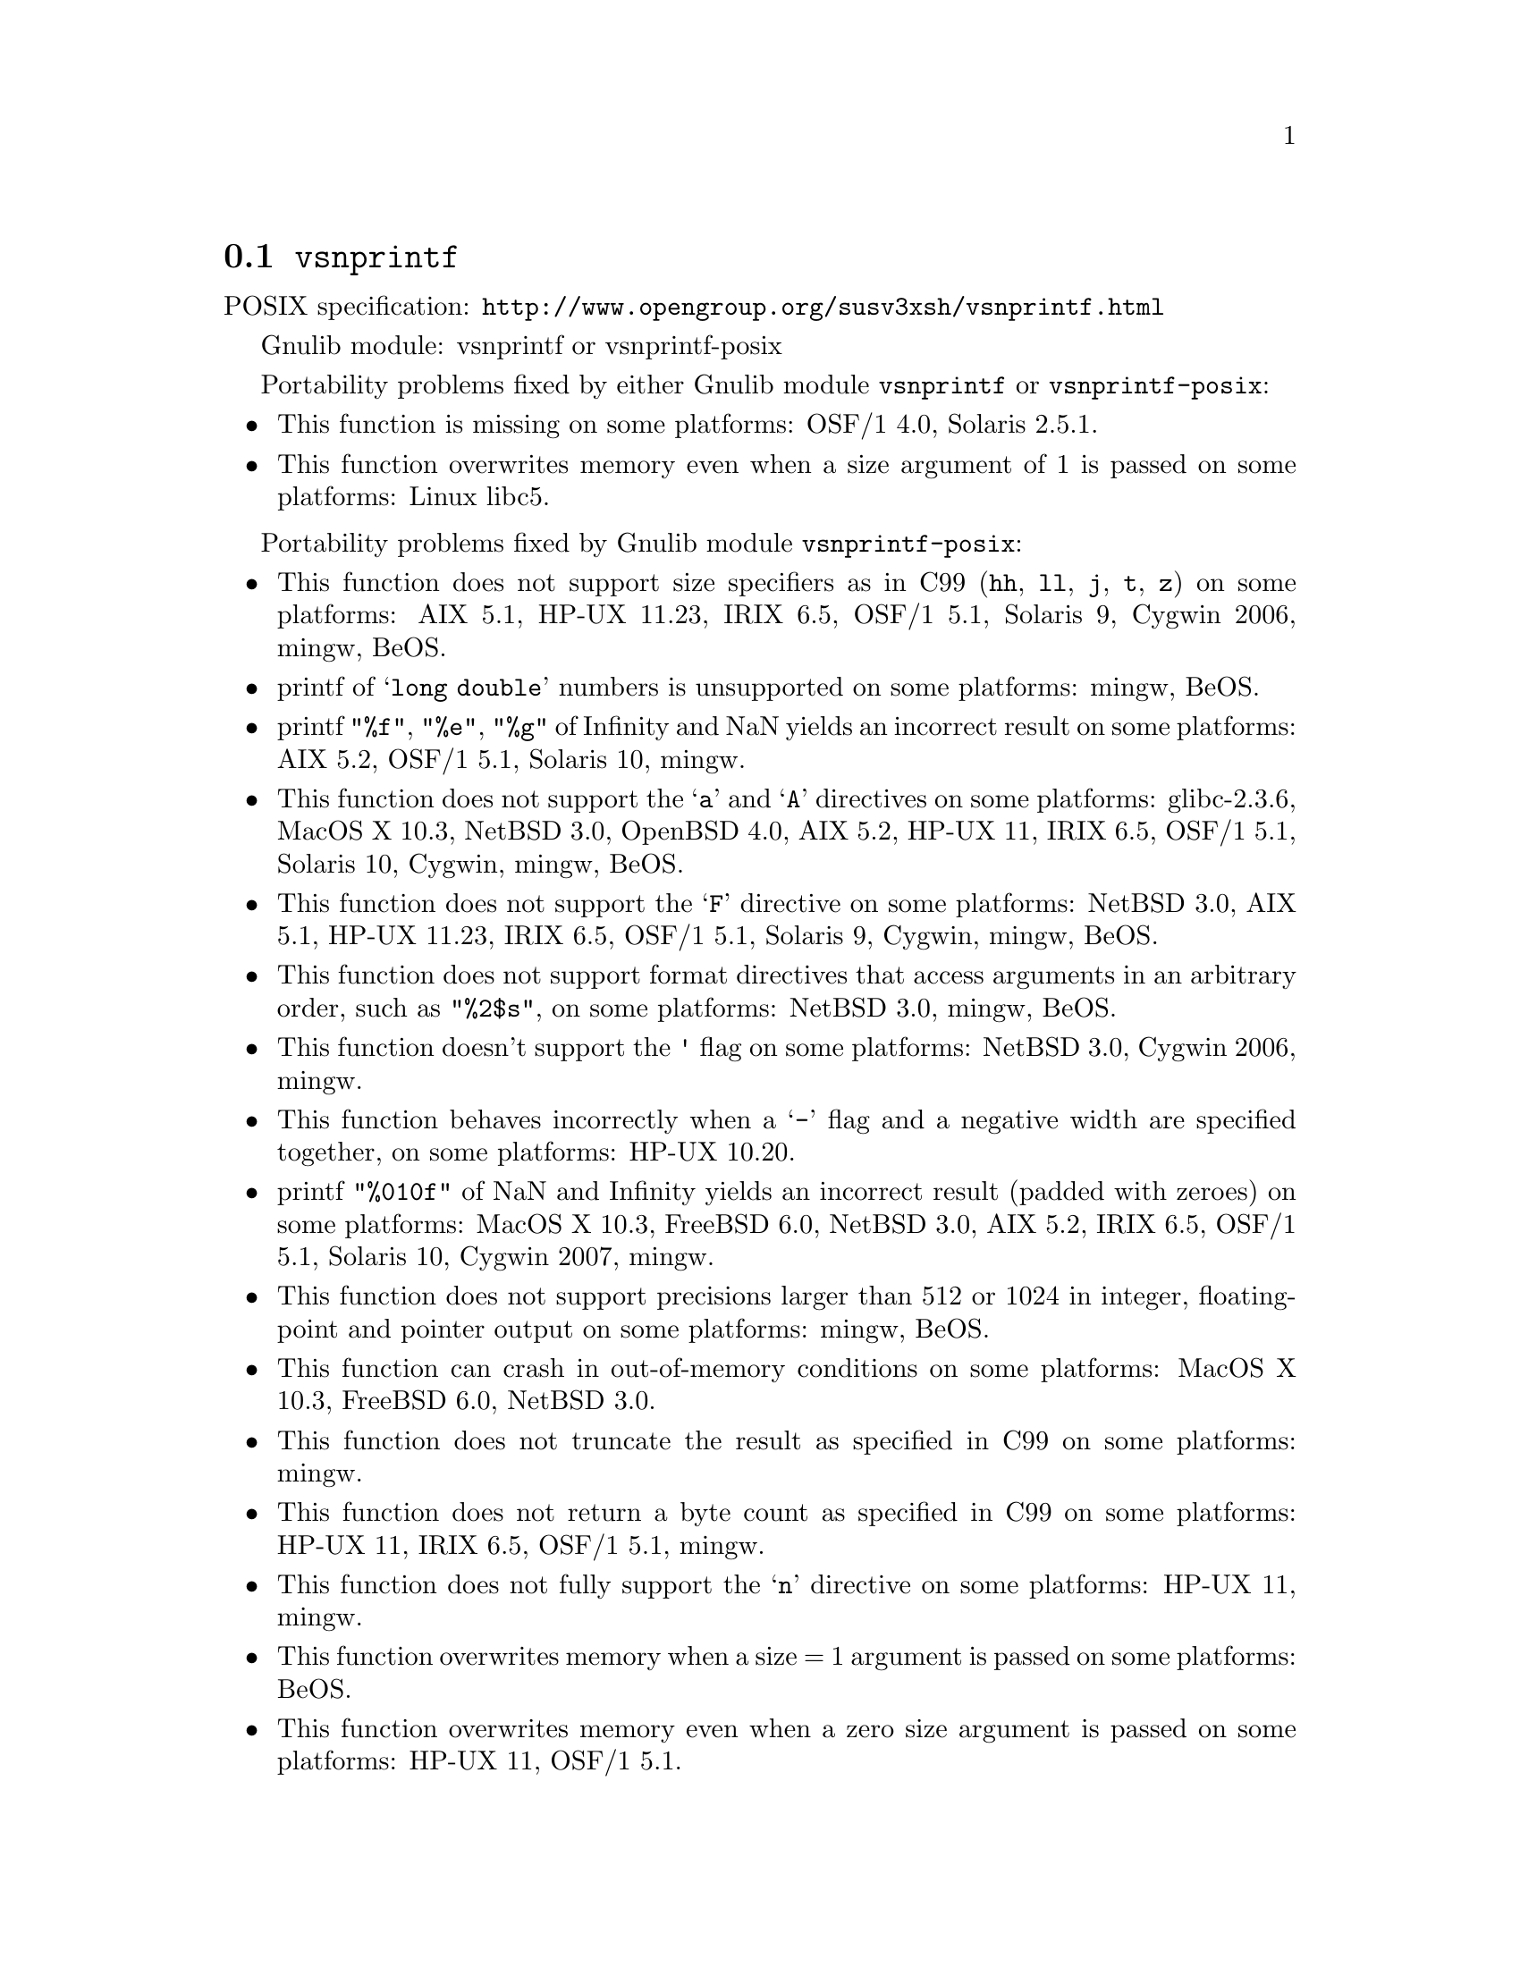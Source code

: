 @node vsnprintf
@section @code{vsnprintf}
@findex vsnprintf

POSIX specification: @url{http://www.opengroup.org/susv3xsh/vsnprintf.html}

Gnulib module: vsnprintf or vsnprintf-posix

Portability problems fixed by either Gnulib module @code{vsnprintf} or @code{vsnprintf-posix}:
@itemize
@item
This function is missing on some platforms:
OSF/1 4.0, Solaris 2.5.1.
@item
This function overwrites memory even when a size argument of 1 is passed on some
platforms:
Linux libc5.
@end itemize

Portability problems fixed by Gnulib module @code{vsnprintf-posix}:
@itemize
@item
This function does not support size specifiers as in C99 (@code{hh}, @code{ll},
@code{j}, @code{t}, @code{z}) on some platforms:
AIX 5.1, HP-UX 11.23, IRIX 6.5, OSF/1 5.1, Solaris 9, Cygwin 2006, mingw, BeOS.
@item
printf of @samp{long double} numbers is unsupported on some platforms:
mingw, BeOS.
@item
printf @code{"%f"}, @code{"%e"}, @code{"%g"} of Infinity and NaN yields an
incorrect result on some platforms:
AIX 5.2, OSF/1 5.1, Solaris 10, mingw.
@item
This function does not support the @samp{a} and @samp{A} directives on some
platforms:
glibc-2.3.6, MacOS X 10.3, NetBSD 3.0, OpenBSD 4.0, AIX 5.2, HP-UX 11, IRIX 6.5, OSF/1 5.1, Solaris 10, Cygwin, mingw, BeOS.
@item
This function does not support the @samp{F} directive on some platforms:
NetBSD 3.0, AIX 5.1, HP-UX 11.23, IRIX 6.5, OSF/1 5.1, Solaris 9, Cygwin, mingw, BeOS.
@item
This function does not support format directives that access arguments in an
arbitrary order, such as @code{"%2$s"}, on some platforms:
NetBSD 3.0, mingw, BeOS.
@item
This function doesn't support the @code{'} flag on some platforms:
NetBSD 3.0, Cygwin 2006, mingw.
@item
This function behaves incorrectly when a @samp{-} flag and a negative width
are specified together, on some platforms:
HP-UX 10.20.
@item
printf @code{"%010f"} of NaN and Infinity yields an incorrect result (padded
with zeroes) on some platforms:
MacOS X 10.3, FreeBSD 6.0, NetBSD 3.0, AIX 5.2, IRIX 6.5, OSF/1 5.1, Solaris 10, Cygwin 2007, mingw.
@item
This function does not support precisions larger than 512 or 1024 in integer,
floating-point and pointer output on some platforms:
mingw, BeOS.
@item
This function can crash in out-of-memory conditions on some platforms:
MacOS X 10.3, FreeBSD 6.0, NetBSD 3.0.
@item
This function does not truncate the result as specified in C99 on some platforms:
mingw.
@item
This function does not return a byte count as specified in C99 on some platforms:
HP-UX 11, IRIX 6.5, OSF/1 5.1, mingw.
@item
This function does not fully support the @samp{n} directive on some platforms:
HP-UX 11, mingw.
@item
This function overwrites memory when a size = 1 argument is passed on some
platforms:
BeOS.
@item
This function overwrites memory even when a zero size argument is passed on some
platforms:
HP-UX 11, OSF/1 5.1.
@end itemize

Portability problems not fixed by Gnulib:
@itemize
@end itemize

